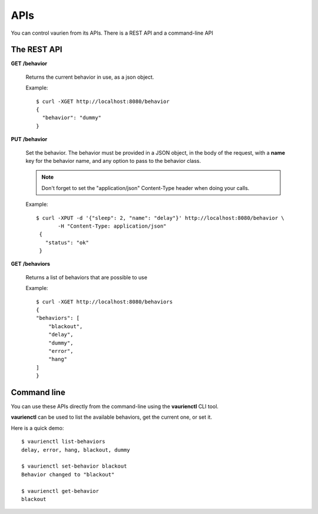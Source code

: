 .. _apis:

APIs
====

You can control vaurien from its APIs. There is a REST API and a command-line
API

The REST API
------------

**GET** **/behavior**

   Returns the current behavior in use, as a json object.

   Example::

       $ curl -XGET http://localhost:8080/behavior
       {
         "behavior": "dummy"
       }


**PUT** **/behavior**

   Set the behavior. The behavior must be provided in a JSON object,
   in the body of the request, with a **name** key for the behavior
   name, and any option to pass to the behavior class.

   .. note::

        Don't forget to set the "application/json" Content-Type header
        when doing your calls.

   Example::

      $ curl -XPUT -d '{"sleep": 2, "name": "delay"}' http://localhost:8080/behavior \
             -H "Content-Type: application/json"
       {
         "status": "ok"
       }


**GET** **/behaviors**

   Returns a list of behaviors that are possible to use

   Example::

      $ curl -XGET http://localhost:8080/behaviors
      {
      "behaviors": [
          "blackout",
          "delay",
          "dummy",
          "error",
          "hang"
      ]
      }


Command line
------------

You can use these APIs directly from the command-line using the **vaurienctl**
CLI tool.

**vaurienctl** can be used to list the available behaviors, get the current one,
or set it.

Here is a quick demo::

    $ vaurienctl list-behaviors
    delay, error, hang, blackout, dummy

    $ vaurienctl set-behavior blackout
    Behavior changed to "blackout"

    $ vaurienctl get-behavior
    blackout
